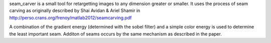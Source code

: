
seam_carver is a small tool for retargetting images to any dimension greater or smaller.
It uses the process of seam carving as originally described by Shai Avidan & Ariel Shamir in http://perso.crans.org/frenoy/matlab2012/seamcarving.pdf

A combination of the gradient energy (determined with the sobel filter) and a simple color energy is
used to determine the least important seam. Additon of seams occurs by the same mechanism as described
in the paper.


